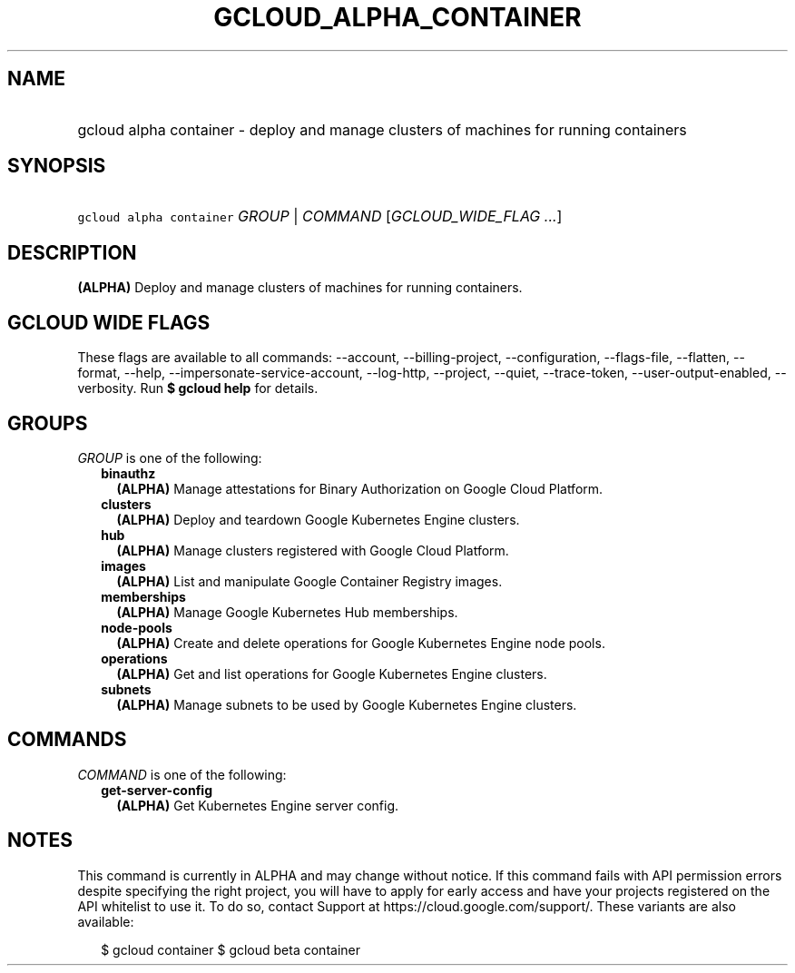 
.TH "GCLOUD_ALPHA_CONTAINER" 1



.SH "NAME"
.HP
gcloud alpha container \- deploy and manage clusters of machines for running containers



.SH "SYNOPSIS"
.HP
\f5gcloud alpha container\fR \fIGROUP\fR | \fICOMMAND\fR [\fIGCLOUD_WIDE_FLAG\ ...\fR]



.SH "DESCRIPTION"

\fB(ALPHA)\fR Deploy and manage clusters of machines for running containers.



.SH "GCLOUD WIDE FLAGS"

These flags are available to all commands: \-\-account, \-\-billing\-project,
\-\-configuration, \-\-flags\-file, \-\-flatten, \-\-format, \-\-help,
\-\-impersonate\-service\-account, \-\-log\-http, \-\-project, \-\-quiet,
\-\-trace\-token, \-\-user\-output\-enabled, \-\-verbosity. Run \fB$ gcloud
help\fR for details.



.SH "GROUPS"

\f5\fIGROUP\fR\fR is one of the following:

.RS 2m
.TP 2m
\fBbinauthz\fR
\fB(ALPHA)\fR Manage attestations for Binary Authorization on Google Cloud
Platform.

.TP 2m
\fBclusters\fR
\fB(ALPHA)\fR Deploy and teardown Google Kubernetes Engine clusters.

.TP 2m
\fBhub\fR
\fB(ALPHA)\fR Manage clusters registered with Google Cloud Platform.

.TP 2m
\fBimages\fR
\fB(ALPHA)\fR List and manipulate Google Container Registry images.

.TP 2m
\fBmemberships\fR
\fB(ALPHA)\fR Manage Google Kubernetes Hub memberships.

.TP 2m
\fBnode\-pools\fR
\fB(ALPHA)\fR Create and delete operations for Google Kubernetes Engine node
pools.

.TP 2m
\fBoperations\fR
\fB(ALPHA)\fR Get and list operations for Google Kubernetes Engine clusters.

.TP 2m
\fBsubnets\fR
\fB(ALPHA)\fR Manage subnets to be used by Google Kubernetes Engine clusters.


.RE
.sp

.SH "COMMANDS"

\f5\fICOMMAND\fR\fR is one of the following:

.RS 2m
.TP 2m
\fBget\-server\-config\fR
\fB(ALPHA)\fR Get Kubernetes Engine server config.


.RE
.sp

.SH "NOTES"

This command is currently in ALPHA and may change without notice. If this
command fails with API permission errors despite specifying the right project,
you will have to apply for early access and have your projects registered on the
API whitelist to use it. To do so, contact Support at
https://cloud.google.com/support/. These variants are also available:

.RS 2m
$ gcloud container
$ gcloud beta container
.RE

